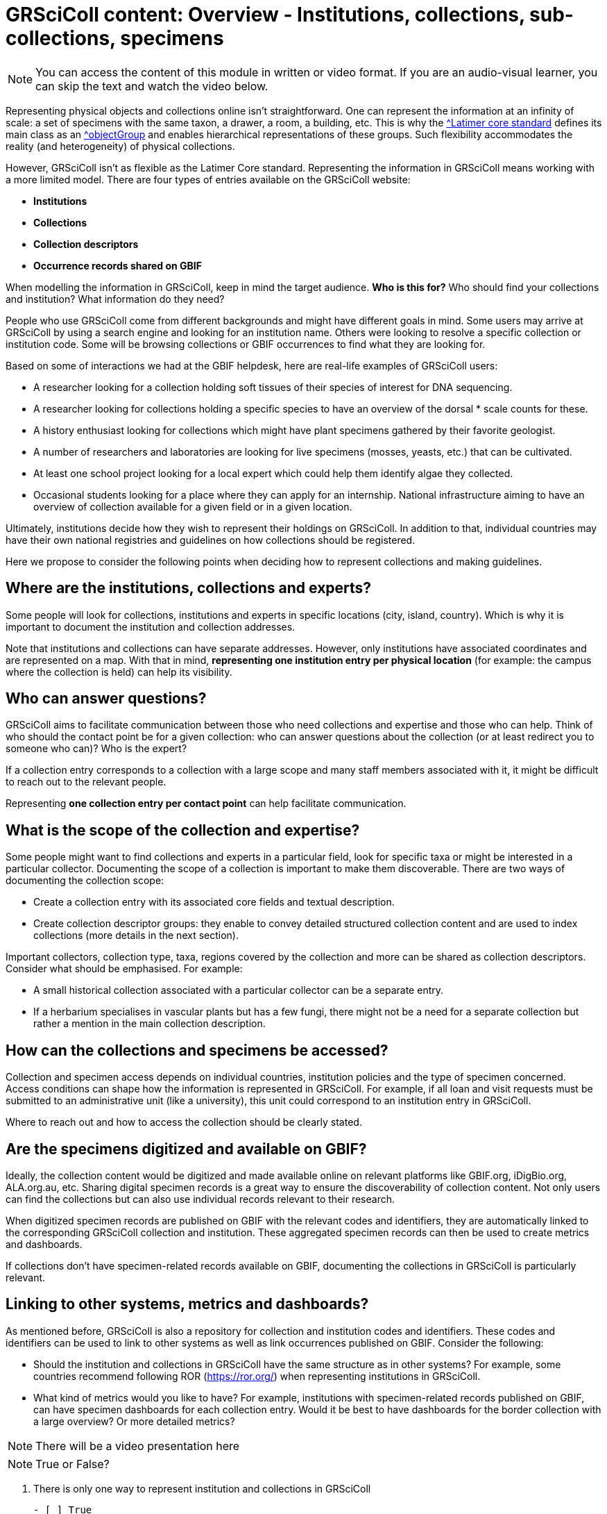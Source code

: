 = GRSciColl content: Overview - Institutions, collections, sub-collections, specimens

[NOTE]
====
You can access the content of this module in written or video format. If you are an audio-visual learner, you can skip the text and watch the video below.
====

Representing physical objects and collections online isn’t straightforward. One can represent the information at an infinity of scale: a set of specimens with the same taxon, a drawer, a room, a building, etc. This is why the https://ltc.tdwg.org/index.html[^Latimer core standard] defines its main class as an https://ltc.tdwg.org/terms/index.html#ObjectGroup[^objectGroup] and enables hierarchical representations of these groups. Such flexibility accommodates the reality (and heterogeneity) of physical collections.

However, GRSciColl isn’t as flexible as the Latimer Core standard. Representing the information in GRSciColl means working with a more limited model. There are four types of entries available on the GRSciColl website:

* **Institutions**
* **Collections**
* **Collection descriptors**
* **Occurrence records shared on GBIF**

When modelling the information in GRSciColl, keep in mind the target audience. **Who is this for?** Who should find your collections and institution? What information do they need?

People who use GRSciColl come from different backgrounds and might have different goals in mind. Some users may arrive at GRSciColl by using a search engine and looking for an institution name. Others were looking to resolve a specific collection or institution code. Some will be browsing collections or GBIF occurrences to find what they are looking for.

Based on some of interactions we had at the GBIF helpdesk, here are real-life examples of GRSciColl users:

* A researcher looking for a collection holding soft tissues of their species of interest for DNA sequencing.
* A researcher looking for collections holding a specific species to have an overview of the dorsal * scale counts for these.
* A history enthusiast looking for collections which might have plant specimens gathered by their favorite geologist.
* A number of researchers and laboratories are looking for live specimens (mosses, yeasts, etc.) that can be cultivated.
* At least one school project looking for a local expert which could help them identify algae they collected.
* Occasional students looking for a place where they can apply for an internship.
National infrastructure aiming to have an overview of collection available for a given field or in a given location.

Ultimately, institutions decide how they wish to represent their holdings on GRSciColl. In addition to that, individual countries may have their own national registries and guidelines on how collections should be registered.

Here we propose to consider the following points when deciding how to represent collections and making guidelines.

== Where are the institutions, collections and experts?

Some people will look for collections, institutions and experts in specific locations (city, island, country). Which is why it is important to document the institution and collection addresses.

Note that institutions and collections can have separate addresses. However, only institutions have associated coordinates and are represented on a map. With that in mind, **representing one institution entry per physical location** (for example: the campus where the collection is held) can help its visibility.


== Who can answer questions?

GRSciColl aims to facilitate communication between those who need collections and expertise and those who can help. Think of who should the contact point be for a given collection: who can answer questions about the collection (or at least redirect you to someone who can)? Who is the expert?

If a collection entry corresponds to a collection with a large scope and many staff members associated with it, it might be difficult to reach out to the relevant people.

Representing **one collection entry per contact point** can help facilitate communication.


== What is the scope of the collection and expertise?

Some people might want to find collections and experts in a particular field, look for specific taxa or might be interested in a particular collector. Documenting the scope of a collection is important to make them discoverable. There are two ways of documenting the collection scope:

* Create a collection entry with its associated core fields and textual description.
* Create collection descriptor groups: they enable to convey detailed structured collection content and are used to index collections (more details in the next section).

Important collectors, collection type, taxa, regions covered by the collection and more can be shared as collection descriptors. Consider what should be emphasised. For example:

* A small historical collection associated with a particular collector can be a separate entry.
* If a herbarium specialises in vascular plants but has a few fungi, there might not be a need for a separate collection but rather a mention in the main collection description.

== How can the collections and specimens be accessed?

Collection and specimen access depends on individual countries, institution policies and the type of specimen concerned. Access conditions can shape how the information is represented in GRSciColl. For example, if all loan and visit requests must be submitted to an administrative unit (like a university), this unit could correspond to an institution entry in GRSciColl.

Where to reach out and how to access the collection should be clearly stated.

== Are the specimens digitized and available on GBIF?

Ideally, the collection content would be digitized and made available online on relevant platforms like GBIF.org, iDigBio.org, ALA.org.au, etc. Sharing digital specimen records is a great way to ensure the discoverability of collection content. Not only users can find the collections but can also use individual records relevant to their research.

When digitized specimen records are published on GBIF with the relevant codes and identifiers, they are automatically linked to the corresponding GRSciColl collection and institution. These aggregated specimen records can then be used to create metrics and dashboards.

If collections don’t have specimen-related records available on GBIF, documenting the collections in GRSciColl is particularly relevant.

== Linking to other systems, metrics and dashboards?

As mentioned before, GRSciColl is also a repository for collection and institution codes and identifiers. These codes and identifiers can be used to link to other systems as well as link occurrences published on GBIF. Consider the following:

* Should the institution and collections in GRSciColl have the same structure as in other systems? For example, some countries recommend following ROR (https://ror.org/) when representing institutions in GRSciColl.
* What kind of metrics would you like to have? For example, institutions with specimen-related records published on GBIF, can have specimen dashboards for each collection entry. Would it be best to have dashboards for the border collection with a large overview? Or more detailed metrics?

[NOTE.presentation]
There will be a video presentation here

[NOTE.quiz]
True or False?
****
// Question 1
. There is only one way to represent institution and collections in GRSciColl
+
[question, mc]
....

- [ ] True
- [x] False
....
// Question 2
. GRSciColl can accommodate the full flexibility of the Latimer Core data standard
+
[question, mc]
....

- [ ] True
- [x] False
....
// Question 3
. There can be one institution entry per campus for a university
+
[question, mc]
....

- [x] True
- [ ] False
....
// Question 4
. There can be one institution entry for an entire university
+
[question, mc]
....

- [x] True
- [ ] False
....
// Question 5
. Institutions can only have up to 5 collection entries
+
[question, mc]
....

- [ ] True
- [x] False
....
// Question 6
. A collection entry can correspond to a small thematic, private and/or historical collection
+
[question, mc]
....

- [x] True
- [ ] False
....
 // Question 7
. A collection entry can correspond to a large collection with wide taxonomic and geographic coverage
+
[question, mc]
....

- [x] True
- [ ] False
....
 // Question 8
. Collection descriptors can be used to describe the content of sub-collections
+
[question, mc]
....

- [x] True
- [ ] False
....

// Question 8
. Specimen-related records shared on GBIF can never be linked to GRSciColl entries
+
[question, mc]
....

- [ ] True
- [x] False
....
****
